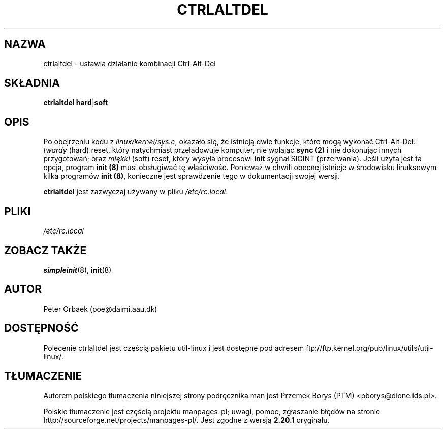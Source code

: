 .\" Copyright 1992, 1993 Rickard E. Faith (faith@cs.unc.edu)
.\" May be distributed under the GNU General Public License
.\"*******************************************************************
.\"
.\" This file was generated with po4a. Translate the source file.
.\"
.\"*******************************************************************
.\" This file is distributed under the same license as original manpage
.\" Copyright of the original manpage:
.\" Copyright © 1992, 1993 Rickard E. Faith (GPL-1)
.\" Copyright © of Polish translation:
.\" Przemek Borys (PTM) <pborys@dione.ids.pl>, 1999.
.TH CTRLALTDEL 8 "październik 1993" util\-linux "Administracja systemem"
.SH NAZWA
ctrlaltdel \- ustawia działanie kombinacji Ctrl\-Alt\-Del
.SH SKŁADNIA
\fBctrlaltdel hard\fP|\fBsoft\fP
.SH OPIS
Po obejrzeniu kodu z \fIlinux/kernel/sys.c\fP, okazało się, że istnieją dwie
funkcje, które mogą wykonać Ctrl\-Alt\-Del: \fItwardy\fP (hard) reset, który
natychmiast przeładowuje komputer, nie wołając \fBsync (2)\fP i nie dokonując
innych przygotowań; oraz \fImiękki\fP (soft) reset, który wysyła procesowi
\fBinit\fP sygnał SIGINT (przerwania). Jeśli użyta jest ta opcja, program
\fBinit (8)\fP musi obsługiwać tę właściwość. Ponieważ w chwili obecnej
istnieje w środowisku linuksowym kilka programów \fBinit (8)\fP, konieczne jest
sprawdzenie tego w dokumentacji swojej wersji.

\fBctrlaltdel\fP jest zazwyczaj używany w pliku \fI/etc/rc.local\fP.
.SH PLIKI
\fI/etc/rc.local\fP
.SH "ZOBACZ TAKŻE"
\fBsimpleinit\fP(8), \fBinit\fP(8)
.SH AUTOR
Peter Orbaek (poe@daimi.aau.dk)
.SH DOSTĘPNOŚĆ
Polecenie ctrlaltdel jest częścią pakietu util\-linux i jest dostępne pod
adresem ftp://ftp.kernel.org/pub/linux/utils/util\-linux/.
.SH TŁUMACZENIE
Autorem polskiego tłumaczenia niniejszej strony podręcznika man jest
Przemek Borys (PTM) <pborys@dione.ids.pl>.
.PP
Polskie tłumaczenie jest częścią projektu manpages-pl; uwagi, pomoc, zgłaszanie błędów na stronie http://sourceforge.net/projects/manpages-pl/. Jest zgodne z wersją \fB 2.20.1 \fPoryginału.
